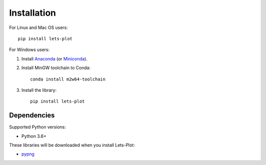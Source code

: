 .. _installation:


Installation
############

For Linux and Mac OS users::

    pip install lets-plot

For Windows users:

1. Install `Anaconda <https://www.anaconda.com/distribution/>`_ (or `Miniconda <https://docs.conda.io/en/latest/miniconda.html>`_).

2. Install MinGW toolchain to Conda::

       conda install m2w64-toolchain

3. Install the library::

       pip install lets-plot


Dependencies
============

Supported Python versions:

- Python 3.6+

These libraries will be downloaded when you install Lets-Plot:

- `pypng <https://pypi.org/project/pypng>`_
